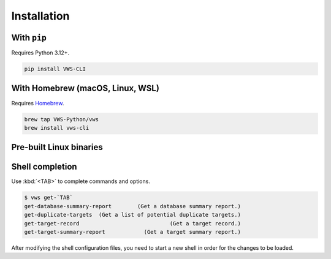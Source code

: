 Installation
------------

With ``pip``
~~~~~~~~~~~~

Requires Python 3.12+.

.. code-block:: shell

   pip install VWS-CLI

With Homebrew (macOS, Linux, WSL)
~~~~~~~~~~~~~~~~~~~~~~~~~~~~~~~~~

Requires `Homebrew`_.

.. code-block:: shell

   brew tap VWS-Python/vws
   brew install vws-cli

.. _Homebrew: https://docs.brew.sh/Installation

Pre-built Linux binaries
~~~~~~~~~~~~~~~~~~~~~~~~

.. code-block:: console
   :substitutions:

   $ curl --fail -L "https://github.com/|github-owner|/|github-repository|/releases/download/|release|/vws" -o /usr/local/bin/vws && \
   $ chmod +x /usr/local/bin/vws
   $ curl --fail -L "https://github.com/|github-owner|/|github-repository|/releases/download/|release|/vuforia-cloud-reco" -o /usr/local/bin/vuforia-cloud-reco && \
   $ chmod +x /usr/local/bin/vuforia-cloud-reco

Shell completion
~~~~~~~~~~~~~~~~

Use :kbd:`<TAB>` to complete commands and options.

.. skip doccmd[shellcheck]: next

.. code-block:: console

   $ vws get-`TAB`
   get-database-summary-report        (Get a database summary report.)
   get-duplicate-targets  (Get a list of potential duplicate targets.)
   get-target-record                            (Get a target record.)
   get-target-summary-report            (Get a target summary report.)

.. tab:: Bash

   Add this to :file:`~/.bashrc`:

   .. code-block:: shell

      eval "$(_VWS_COMPLETE=bash_source vws)"

.. tab:: Zsh

   Add this to :file:`~/.zshrc`:

   .. code-block:: shell

      eval "$(_VWS_COMPLETE=zsh_source vws)"

.. tab:: Fish

   Run the following command:

   .. code-block:: shell

      _VWS_COMPLETE=fish_source vws > ~/.config/fish/completions/vws.fish

After modifying the shell configuration files, you need to start a new shell in order for the changes to be loaded.
